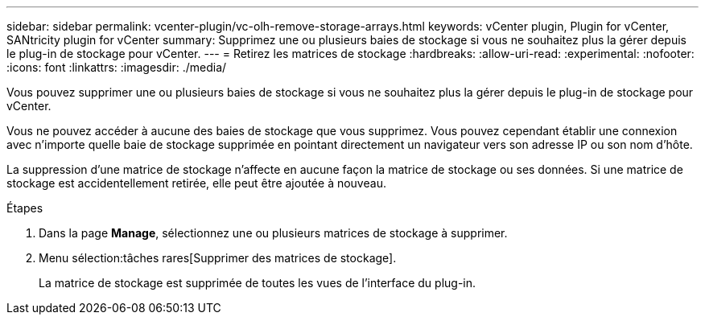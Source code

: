 ---
sidebar: sidebar 
permalink: vcenter-plugin/vc-olh-remove-storage-arrays.html 
keywords: vCenter plugin, Plugin for vCenter, SANtricity plugin for vCenter 
summary: Supprimez une ou plusieurs baies de stockage si vous ne souhaitez plus la gérer depuis le plug-in de stockage pour vCenter. 
---
= Retirez les matrices de stockage
:hardbreaks:
:allow-uri-read: 
:experimental: 
:nofooter: 
:icons: font
:linkattrs: 
:imagesdir: ./media/


[role="lead"]
Vous pouvez supprimer une ou plusieurs baies de stockage si vous ne souhaitez plus la gérer depuis le plug-in de stockage pour vCenter.

Vous ne pouvez accéder à aucune des baies de stockage que vous supprimez. Vous pouvez cependant établir une connexion avec n'importe quelle baie de stockage supprimée en pointant directement un navigateur vers son adresse IP ou son nom d'hôte.

La suppression d'une matrice de stockage n'affecte en aucune façon la matrice de stockage ou ses données. Si une matrice de stockage est accidentellement retirée, elle peut être ajoutée à nouveau.

.Étapes
. Dans la page *Manage*, sélectionnez une ou plusieurs matrices de stockage à supprimer.
. Menu sélection:tâches rares[Supprimer des matrices de stockage].
+
La matrice de stockage est supprimée de toutes les vues de l'interface du plug-in.



